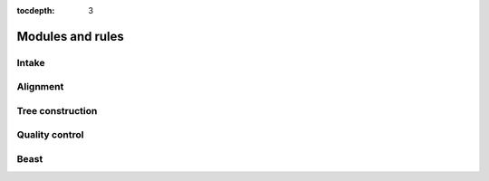 :tocdepth: 3

Modules and rules
=================

Intake
------

.. smk:autodoc:: ../mccoy/workflow/Snakefile combine


Alignment
---------

.. smk:autodoc:: ../mccoy/workflow/rules/align.smk


Tree construction
-----------------

.. smk:autodoc:: ../mccoy/workflow/rules/tree.smk


Quality control
---------------

.. smk:autodoc:: ../mccoy/workflow/rules/phytest.smk


Beast
-----

.. smk:autodoc:: ../mccoy/workflow/Snakefile dynamicbeast onlinebeast
